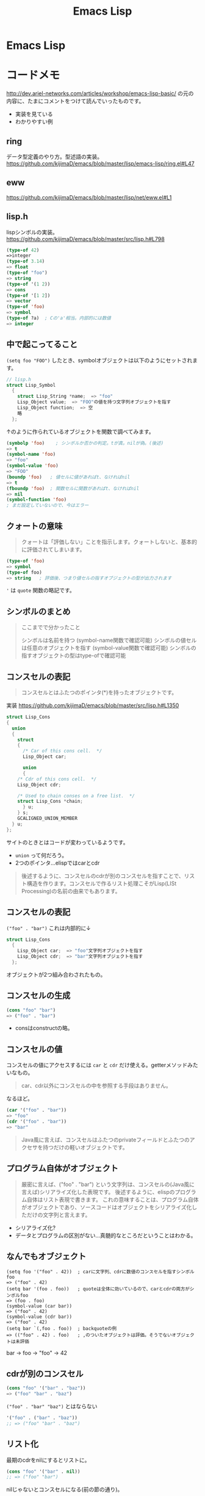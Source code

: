 #+title: Emacs Lisp
* Emacs Lisp
* コードメモ

http://dev.ariel-networks.com/articles/workshop/emacs-lisp-basic/
の元の内容に、たまにコメントをつけて読んでいったものです。
- 実装を見ている
- わかりやすい例
** ring

データ型定義のやり方。型述語の実装。
https://github.com/kijimaD/emacs/blob/master/lisp/emacs-lisp/ring.el#L47

** eww

https://github.com/kijimaD/emacs/blob/master/lisp/net/eww.el#L1

** lisp.h

lispシンボルの実装。
https://github.com/kijimaD/emacs/blob/master/src/lisp.h#L798

#+begin_src emacs-lisp
(type-of 42)
=>integer
(type-of 3.14)
=> float
(type-of "foo")
=> string
(type-of '(1 2))
=> cons
(type-of '[1 2])
=> vector
(type-of 'foo)
=> symbol
(type-of ?a)  ; Cの'a'相当。内部的には数値
=> integer
#+end_src

** 中で起こってること

~(setq foo "FOO")~ したとき、symbolオブジェクトは以下のようにセットされます。
#+begin_src c
// lisp.h
struct Lisp_Symbol
  {
    struct Lisp_String *name;  => "foo"
    Lisp_Object value;  => "FOO"の値を持つ文字列オブジェクトを指す
    Lisp_Object function;  => 空
    略
  };
#+end_src

↑のように作られているオブジェクトを関数で調べてみます。

#+begin_src emacs-lisp
(symbolp 'foo)    ; シンボルか否かの判定。tが真。nilが偽。(後述)
=> t
(symbol-name 'foo)
=> "foo"
(symbol-value 'foo)
=> "FOO"
(boundp 'foo)   ; 値セルに値があればt、なければnil
=> t
(fboundp 'foo)  ; 関数セルに関数があればt、なければnil
=> nil
(symbol-function 'foo)
; まだ設定していないので、今はエラー
#+end_src

** クォートの意味

#+begin_quote
クォートは「評価しない」ことを指示します。クォートしないと、基本的に評価されてしまいます。
#+end_quote

#+begin_src emacs-lisp
(type-of 'foo)
=> symbol
(type-of foo)
=> string   ; 評価後、つまり値セルの指すオブジェクトの型が出力されます
#+end_src

~'~ は ~quote~ 関数の略記です。

** シンボルのまとめ

#+begin_quote
ここまでで分かったこと

シンボルは名前を持つ (symbol-name関数で確認可能)
シンボルの値セルは任意のオブジェクトを指す (symbol-value関数で確認可能)
シンボルの指すオブジェクトの型はtype-ofで確認可能
#+end_quote

** コンスセルの表記

#+begin_quote
コンスセルとはふたつのポインタ(*)を持ったオブジェクトです。
#+end_quote
実装
https://github.com/kijimaD/emacs/blob/master/src/lisp.h#L1350

#+begin_src c
struct Lisp_Cons
{
  union
  {
    struct
    {
      /* Car of this cons cell.  */
      Lisp_Object car;

      union
      {
	/* Cdr of this cons cell.  */
	Lisp_Object cdr;

	/* Used to chain conses on a free list.  */
	struct Lisp_Cons *chain;
      } u;
    } s;
    GCALIGNED_UNION_MEMBER
  } u;
};
#+end_src
サイトのときとはコードが変わっているようです。
- ~union~ って何だろう。
- 2つのポインタ…elispではcarとcdr

#+begin_quote
後述するように、コンスセルのcdrが別のコンスセルを指すことで、リスト構造を作ります。コンスセルで作るリスト処理こそがLisp(LISt Processing)の名前の由来でもあります。
#+end_quote

** コンスセルの表記

~("foo" . "bar")~
これは内部的に↓
#+begin_src c
struct Lisp_Cons
  {
    Lisp_Object car;  => "foo"文字列オブジェクトを指す
    Lisp_Object cdr;  => "bar"文字列オブジェクトを指す
  };
#+end_src

オブジェクトが2つ組み合わされたもの。

** コンスセルの生成

#+begin_src emacs-lisp
(cons "foo" "bar")
=> ("foo" . "bar")
#+end_src

- consはconstructの略。

** コンスセルの値

コンスセルの値にアクセスするには ~car~ と ~cdr~ だけ使える。getterメソッドみたいなもの。

#+begin_quote
car、cdr以外にコンスセルの中を参照する手段はありません。
#+end_quote

なるほど。

#+begin_src emacs-lisp
(car '("foo" . "bar"))
=> "foo"
(cdr '("foo" . "bar"))
=> "bar"
#+end_src

#+begin_quote
Java風に言えば、コンスセルはふたつのprivateフィールドとふたつのアクセサを持つだけの軽いオブジェクトです。
#+end_quote

** プログラム自体がオブジェクト

#+begin_quote
厳密に言えば、("foo" . "bar") という文字列は、コンスセルの(Java風に言えば)シリアライズ化した表現です。
後述するように、elispのプログラム自体はリスト表現で書きます。
これの意味することは、プログラム自体がオブジェクトであり、ソースコードはオブジェクトをシリアライズ化しただけの文字列と言えます。
#+end_quote

- シリアライズ化?
- データとプログラムの区別がない…真髄的なところだということはわかる。

** なんでもオブジェクト

#+begin_src
(setq foo '("foo" . 42))  ; carに文字列、cdrに数値のコンスセルを指すシンボルfoo
=> ("foo" . 42)
(setq bar '(foo . foo))   ; quoteは全体に効いているので、carとcdrの両方がシンボルfoo
=> (foo . foo)
(symbol-value (car bar))
=> ("foo" . 42)
(symbol-value (cdr bar))
=> ("foo" . 42)
(setq bar `(,foo . foo))  ; backquoteの例
=> (("foo" . 42) . foo)   ; ,のついたオブジェクトは評価。そうでないオブジェクトは未評価
#+end_src

bar -> foo -> "foo" -> 42

** cdrが別のコンスセル

#+begin_src emacs-lisp
(cons "foo" '("bar" . "baz"))
=> ("foo" "bar" . "baz")
#+end_src

~("foo" . "bar" "baz")~ とはならない

#+begin_src emacs-lisp
'("foo" . ("bar" . "baz"))
;; => ("foo" "bar" . "baz")
#+end_src

** リスト化

最期のcdrをnilにするとリストに。
#+begin_src emacs-lisp
(cons "foo" '("bar" . nil))
;; => ("foo" "bar")
#+end_src

nilじゃないとコンスセルになる(前の節の通り)。
#+begin_src emacs-lisp
(cons "foo" '("bar" . "aaa"))
("foo" "bar" . "aaa")
#+end_src

** リスト操作

#+begin_src emacs-lisp
(car '("foo" "bar" "baz"))
=> "foo"
(cdr '("foo" "bar" "baz"))
=> ("bar" "baz")
(cdr (cdr '("foo" "bar" "baz")))
=> ("baz")    ; dotted pair notationで書けば ("baz" . nil)
(cdr (cdr (cdr '("foo" "bar" "baz"))))
=> nil
#+end_src

#+begin_src emacs-lisp
(setq foo "a")
(setq foo (cons "value" foo))   ; リストfooに要素をprepend
;; => ("value" . "a")
(setq foo (cons "value" foo))   ; さらにprepend
;; => ("value" "value" . "a")
(setq load-path (cons (expand-file-name "~/elisp") load-path))

(list "foo" "bar" "baz")  ; 引数を要素に持つリストを生成
=> ("foo" "bar" "baz")

(append '("foo" "bar") '("baz"))  ; 連接したリストを生成
=> ("foo" "bar" "baz")
(setq load-path (append load-path (list (expand-file-name "~/elisp"))))

(car (nthcdr 1 '("foo" "bar" "baz")))   ; N番目の要素の取得
=> "bar"
#+end_src

* 元サイト

http://dev.ariel-networks.com/articles/workshop/emacs-lisp-basic/
